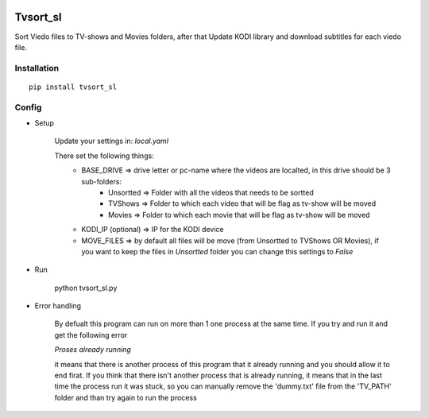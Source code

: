 .. image:: https://ci.appveyor.com/api/projects/status/1fec2l6od2qgyqvl?svg=true
    :target: https://ci.appveyor.com/project/shlomiLan/tvsort-sl
.. image:: https://badge.fury.io/py/tvsort_sl.svg
    :target: https://badge.fury.io/py/tvsort_sl
.. image:: https://codecov.io/gh/shlomiLan/tvsort_sl/branch/master/graph/badge.svg
    :target: https://codecov.io/gh/shlomiLan/tvsort_sl
.. image:: https://img.shields.io/github/downloads/shlomiLan/tvsort_sl/total.svg
    :target: https://img.shields.io/github/downloads/shlomiLan/tvsort_sl
.. image:: https://api.codacy.com/project/badge/Grade/af326adf8c2c4644b1b0e6df9c21016c
   :alt: Codacy Badge
   :target: https://www.codacy.com/app/shlomiLan/tvsort_sl?utm_source=github.com&utm_medium=referral&utm_content=shlomiLan/tvsort_sl&utm_campaign=badger
   
==================
Tvsort_sl
==================

Sort Viedo files to TV-shows and Movies folders, after that Update KODI library and download subtitles for each viedo file.

Installation
------------
::

    pip install tvsort_sl

Config
------
-  Setup

    Update your settings in: `local.yaml`

    There set the following things:
        - BASE_DRIVE => drive letter or pc-name where the videos are localted, in this drive should be 3 sub-folders:
            - Unsortted => Folder with all the videos that needs to be sortted
            - TVShows => Folder to which each video that will be flag as tv-show will be moved
            - Movies => Folder to which each movie that will be flag as tv-show will be moved
        - KODI_IP (optional) => IP for the KODI device
        - MOVE_FILES => by default all files will be move (from Unsortted to TVShows OR Movies), if you want to keep the files in `Unsortted` folder you can change this settings to `False`

-  Run

    python tvsort_sl.py

- Error handling

    By defualt this program can run on more than 1 one process at the same time. If you try and run it and get the following error

    `Proses already running`

    it means that there is another process of this program that it already running and you should allow it to end firat.
    If you think that there isn't another process that is already running, it means that in the last time the process run it was stuck,
    so you can manually remove the 'dummy.txt' file from the 'TV_PATH' folder and than try again to run the process
